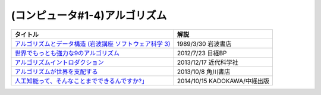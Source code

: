 (コンピュータ#1-4)アルゴリズム
-----------------------------------------------

.. raw:: html

  <!--アルゴリズムとデータ構造--><a href="https://www.amazon.co.jp/%E3%82%A2%E3%83%AB%E3%82%B4%E3%83%AA%E3%82%BA%E3%83%A0%E3%81%A8%E3%83%87%E3%83%BC%E3%82%BF%E6%A7%8B%E9%80%A0-%E5%B2%A9%E6%B3%A2%E8%AC%9B%E5%BA%A7-%E3%82%BD%E3%83%95%E3%83%88%E3%82%A6%E3%82%A7%E3%82%A2%E7%A7%91%E5%AD%A6-3-%E7%9F%B3%E7%95%91/dp/4000103431?keywords=%E3%82%A2%E3%83%AB%E3%82%B4%E3%83%AA%E3%82%BA%E3%83%A0%E3%81%A8%E3%83%87%E3%83%BC%E3%82%BF%E6%A7%8B%E9%80%A0&qid=1640994275&sprefix=%E3%82%A2%E3%83%AB%E3%82%B4%E3%83%AA%E3%82%BA%E3%83%A0%E3%81%A8%2Caps%2C185&sr=8-4&linkCode=li1&tag=takaoutputblo-22&linkId=f62e3627916ac8abb6f0bbf76c5847b0&language=ja_JP&ref_=as_li_ss_il" target="_blank"><img border="0" src="//ws-fe.amazon-adsystem.com/widgets/q?_encoding=UTF8&ASIN=4000103431&Format=_SL110_&ID=AsinImage&MarketPlace=JP&ServiceVersion=20070822&WS=1&tag=takaoutputblo-22&language=ja_JP" ></a><img src="https://ir-jp.amazon-adsystem.com/e/ir?t=takaoutputblo-22&language=ja_JP&l=li1&o=9&a=4000103431" width="1" height="1" border="0" alt="" style="border:none !important; margin:0px !important;" />
  <!--世界でもっとも強力な9のアルゴリズム--><a href="https://www.amazon.co.jp/%E4%B8%96%E7%95%8C%E3%81%A7%E3%82%82%E3%81%A3%E3%81%A8%E3%82%82%E5%BC%B7%E5%8A%9B%E3%81%AA9%E3%81%AE%E3%82%A2%E3%83%AB%E3%82%B4%E3%83%AA%E3%82%BA%E3%83%A0-%E3%82%B8%E3%83%A7%E3%83%B3-%E3%83%9E%E3%82%B3%E3%83%BC%E3%83%9F%E3%83%83%E3%82%AF-ebook/dp/B00FR78X64?keywords=%E4%B8%96%E7%95%8C%E3%81%A7%E6%9C%80%E3%82%82%E5%BC%B7%E5%8A%9B%E3%81%AA9%E3%81%AE%E3%82%A2%E3%83%AB%E3%82%B4%E3%83%AA%E3%82%BA%E3%83%A0&qid=1640994425&sprefix=%E4%B8%96%E7%95%8C%E3%81%A7%E6%9C%80%E3%82%82%E5%BC%B7%E5%8A%9B%E3%81%AA%2Caps%2C157&sr=8-1&linkCode=li1&tag=takaoutputblo-22&linkId=948d5c1fc1bd4fc543fe577831f71caf&language=ja_JP&ref_=as_li_ss_il" target="_blank"><img border="0" src="//ws-fe.amazon-adsystem.com/widgets/q?_encoding=UTF8&ASIN=B00FR78X64&Format=_SL110_&ID=AsinImage&MarketPlace=JP&ServiceVersion=20070822&WS=1&tag=takaoutputblo-22&language=ja_JP" ></a><img src="https://ir-jp.amazon-adsystem.com/e/ir?t=takaoutputblo-22&language=ja_JP&l=li1&o=9&a=B00FR78X64" width="1" height="1" border="0" alt="" style="border:none !important; margin:0px !important;" />
  <!--アルゴリズムイントロダクション--><a href="https://www.amazon.co.jp/%E3%82%A2%E3%83%AB%E3%82%B4%E3%83%AA%E3%82%BA%E3%83%A0%E3%82%A4%E3%83%B3%E3%83%88%E3%83%AD%E3%83%80%E3%82%AF%E3%82%B7%E3%83%A7%E3%83%B3-%E7%AC%AC3%E7%89%88-%E7%B7%8F%E5%90%88%E7%89%88%EF%BC%9A%E4%B8%96%E7%95%8C%E6%A8%99%E6%BA%96MIT%E6%95%99%E7%A7%91%E6%9B%B8-Thomas-Cormen-ebook/dp/B078WPYHGN?__mk_ja_JP=%E3%82%AB%E3%82%BF%E3%82%AB%E3%83%8A&crid=1MKXMWGWAW3GK&keywords=%E3%82%A2%E3%83%AB%E3%82%B4%E3%83%AA%E3%82%BA%E3%83%A0%E3%82%A4%E3%83%B3%E3%83%88%E3%83%AD%E3%83%80%E3%82%AF%E3%82%B7%E3%83%A7%E3%83%B3&qid=1640994611&sprefix=%E3%82%A2%E3%83%AB%E3%82%B4%E3%83%AA%E3%82%BA%E3%83%A0%E3%82%A4%E3%83%B3%E3%83%88%E3%83%AD%E3%83%80%E3%82%AF%E3%82%B7%E3%83%A7%E3%83%B3%2Caps%2C174&sr=8-1&linkCode=li1&tag=takaoutputblo-22&linkId=075a9db9f65600ba4ee10113c29a9731&language=ja_JP&ref_=as_li_ss_il" target="_blank"><img border="0" src="//ws-fe.amazon-adsystem.com/widgets/q?_encoding=UTF8&ASIN=B078WPYHGN&Format=_SL110_&ID=AsinImage&MarketPlace=JP&ServiceVersion=20070822&WS=1&tag=takaoutputblo-22&language=ja_JP" ></a><img src="https://ir-jp.amazon-adsystem.com/e/ir?t=takaoutputblo-22&language=ja_JP&l=li1&o=9&a=B078WPYHGN" width="1" height="1" border="0" alt="" style="border:none !important; margin:0px !important;" />
  <!--アルゴリズムが世界を支配する--><a href="https://www.amazon.co.jp/%E3%82%A2%E3%83%AB%E3%82%B4%E3%83%AA%E3%82%BA%E3%83%A0%E3%81%8C%E4%B8%96%E7%95%8C%E3%82%92%E6%94%AF%E9%85%8D%E3%81%99%E3%82%8B-%E8%A7%92%E5%B7%9DEPUB%E9%81%B8%E6%9B%B8-%E3%82%AF%E3%83%AA%E3%82%B9%E3%83%88%E3%83%95%E3%82%A1%E3%83%BC%E3%83%BB%E3%82%B9%E3%82%BF%E3%82%A4%E3%83%8A%E3%83%BC/dp/4040800044?__mk_ja_JP=%E3%82%AB%E3%82%BF%E3%82%AB%E3%83%8A&keywords=%E3%82%A2%E3%83%AB%E3%82%B4%E3%83%AA%E3%82%BA%E3%83%A0%E3%81%8C%E4%B8%96%E7%95%8C%E3%82%92%E6%94%AF%E9%85%8D%E3%81%99%E3%82%8B&qid=1647958052&sr=8-1&linkCode=li1&tag=takaoutputblo-22&linkId=8f03d4a04c30c031e02448d80cd26c82&language=ja_JP&ref_=as_li_ss_il" target="_blank"><img border="0" src="//ws-fe.amazon-adsystem.com/widgets/q?_encoding=UTF8&ASIN=4040800044&Format=_SL110_&ID=AsinImage&MarketPlace=JP&ServiceVersion=20070822&WS=1&tag=takaoutputblo-22&language=ja_JP" ></a><img src="https://ir-jp.amazon-adsystem.com/e/ir?t=takaoutputblo-22&language=ja_JP&l=li1&o=9&a=4040800044" width="1" height="1" border="0" alt="" style="border:none !important; margin:0px !important;" />
  <!--東大准教授に教わる「人工知能って、そんなことまでできるんですか?」 --><a href="https://www.amazon.co.jp/%E6%9D%B1%E5%A4%A7%E5%87%86%E6%95%99%E6%8E%88%E3%81%AB%E6%95%99%E3%82%8F%E3%82%8B%E3%80%8C%E4%BA%BA%E5%B7%A5%E7%9F%A5%E8%83%BD%E3%81%A3%E3%81%A6%E3%80%81%E3%81%9D%E3%82%93%E3%81%AA%E3%81%93%E3%81%A8%E3%81%BE%E3%81%A7%E3%81%A7%E3%81%8D%E3%82%8B%E3%82%93%E3%81%A7%E3%81%99%E3%81%8B-%E3%80%8D-%E6%9D%BE%E5%B0%BE-%E8%B1%8A/dp/4046009314?_encoding=UTF8&qid=1642854668&sr=8-6&linkCode=li1&tag=takaoutputblo-22&linkId=8ac11381d6e9fff733d0e18e227bcbfd&language=ja_JP&ref_=as_li_ss_il" target="_blank"><img border="0" src="//ws-fe.amazon-adsystem.com/widgets/q?_encoding=UTF8&ASIN=4046009314&Format=_SL110_&ID=AsinImage&MarketPlace=JP&ServiceVersion=20070822&WS=1&tag=takaoutputblo-22&language=ja_JP" ></a><img src="https://ir-jp.amazon-adsystem.com/e/ir?t=takaoutputblo-22&language=ja_JP&l=li1&o=9&a=4046009314" width="1" height="1" border="0" alt="" style="border:none !important; margin:0px !important;" />

+-----------------------------------------------------------+------------------------------+
|                         タイトル                          |             解説             |
+===========================================================+==============================+
| `アルゴリズムとデータ構造 (岩波講座 ソフトウェア科学 3)`_ | 1989/3/30 岩波書店           |
+-----------------------------------------------------------+------------------------------+
| `世界でもっとも強力な9のアルゴリズム`_                    | 2012/7/23 日経BP             |
+-----------------------------------------------------------+------------------------------+
| `アルゴリズムイントロダクション`_                         | 2013/12/17 近代科学社        |
+-----------------------------------------------------------+------------------------------+
| `アルゴリズムが世界を支配する`_                           | 2013/10/8 角川書店           |
+-----------------------------------------------------------+------------------------------+
| `人工知能って、そんなことまでできるんですか?」`_          | 2014/10/15 KADOKAWA/中経出版 |
+-----------------------------------------------------------+------------------------------+
.. _人工知能って、そんなことまでできるんですか?」: https://amzn.to/3L23woz
.. _アルゴリズムが世界を支配する: https://amzn.to/3NmtPYC
.. _アルゴリズムイントロダクション: https://amzn.to/3wsuOQY
.. _世界でもっとも強力な9のアルゴリズム: https://amzn.to/3ufHOXf
.. _アルゴリズムとデータ構造 (岩波講座 ソフトウェア科学 3): https://amzn.to/3NbhCpv
